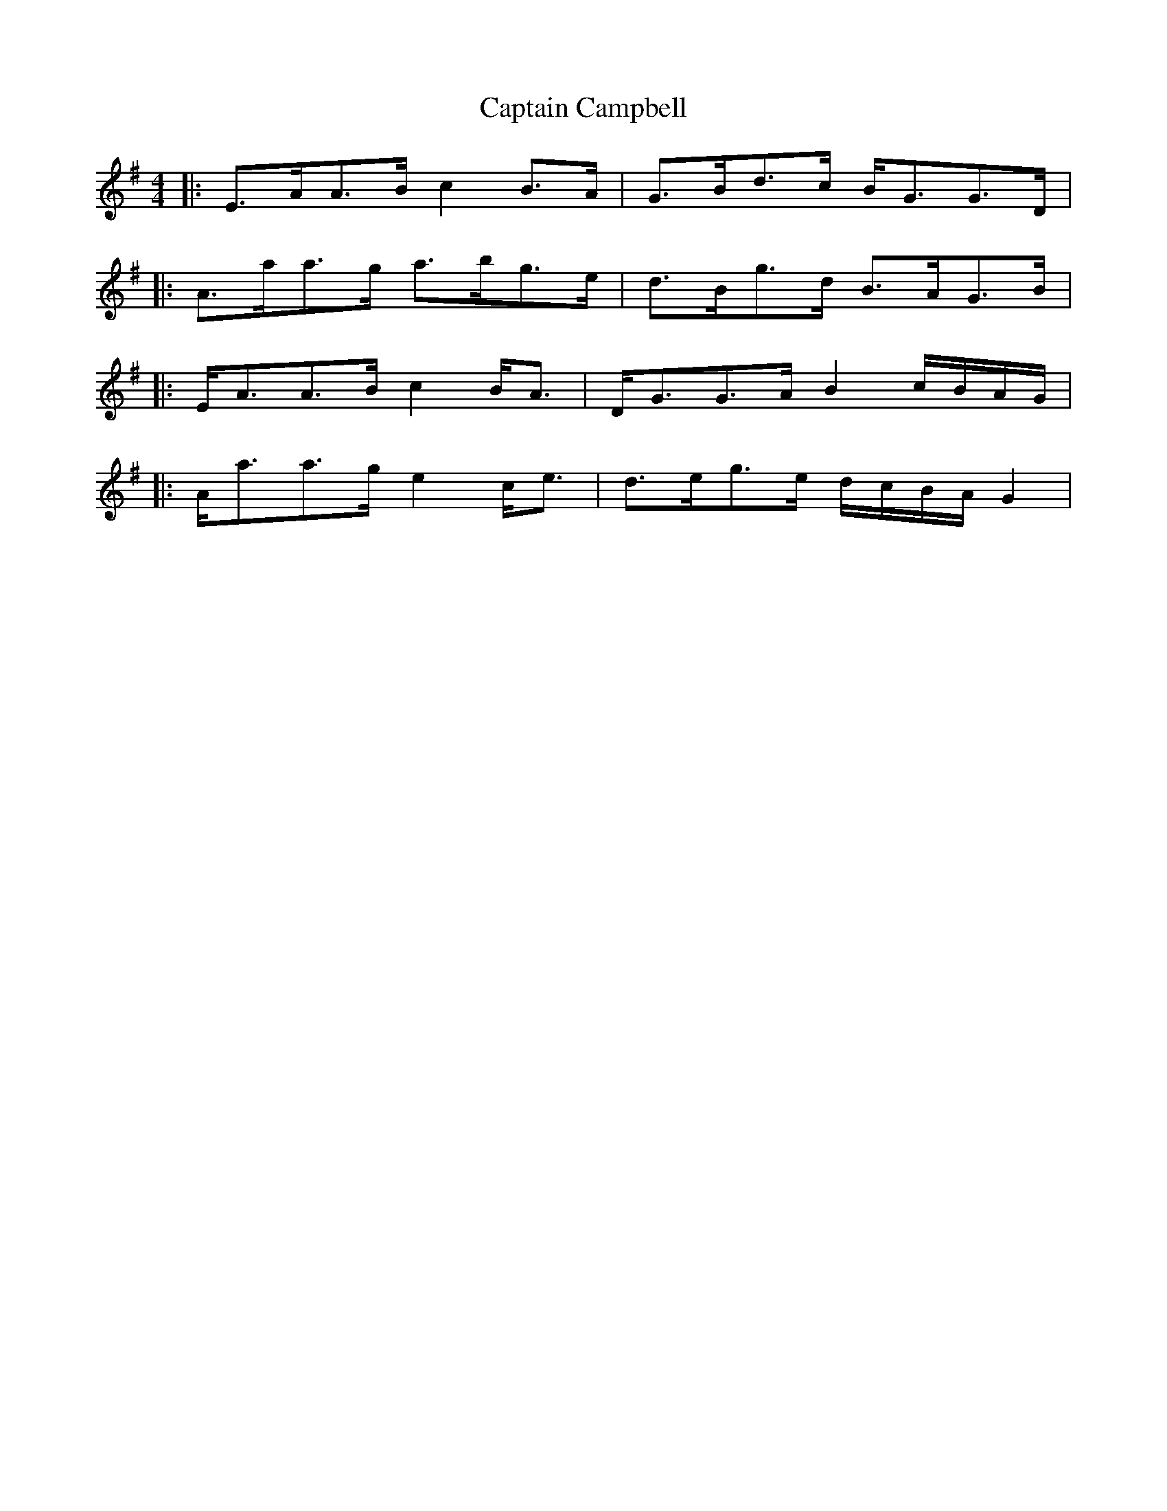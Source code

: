 X: 13
T: Captain Campbell
Z: ceolachan
S: https://thesession.org/tunes/1557#setting14967
R: strathspey
M: 4/4
L: 1/8
K: Ador
|: E>AA>B c2 B>A | G>Bd>c B<GG>D | |: A>aa>g a>bg>e | d>Bg>d B>AG>B ||: E<AA>B c2 B<A | D<GG>A B2 c/B/A/G/ | |: A<aa>g e2 c<e | d>eg>e d/c/B/A/ G2 |
